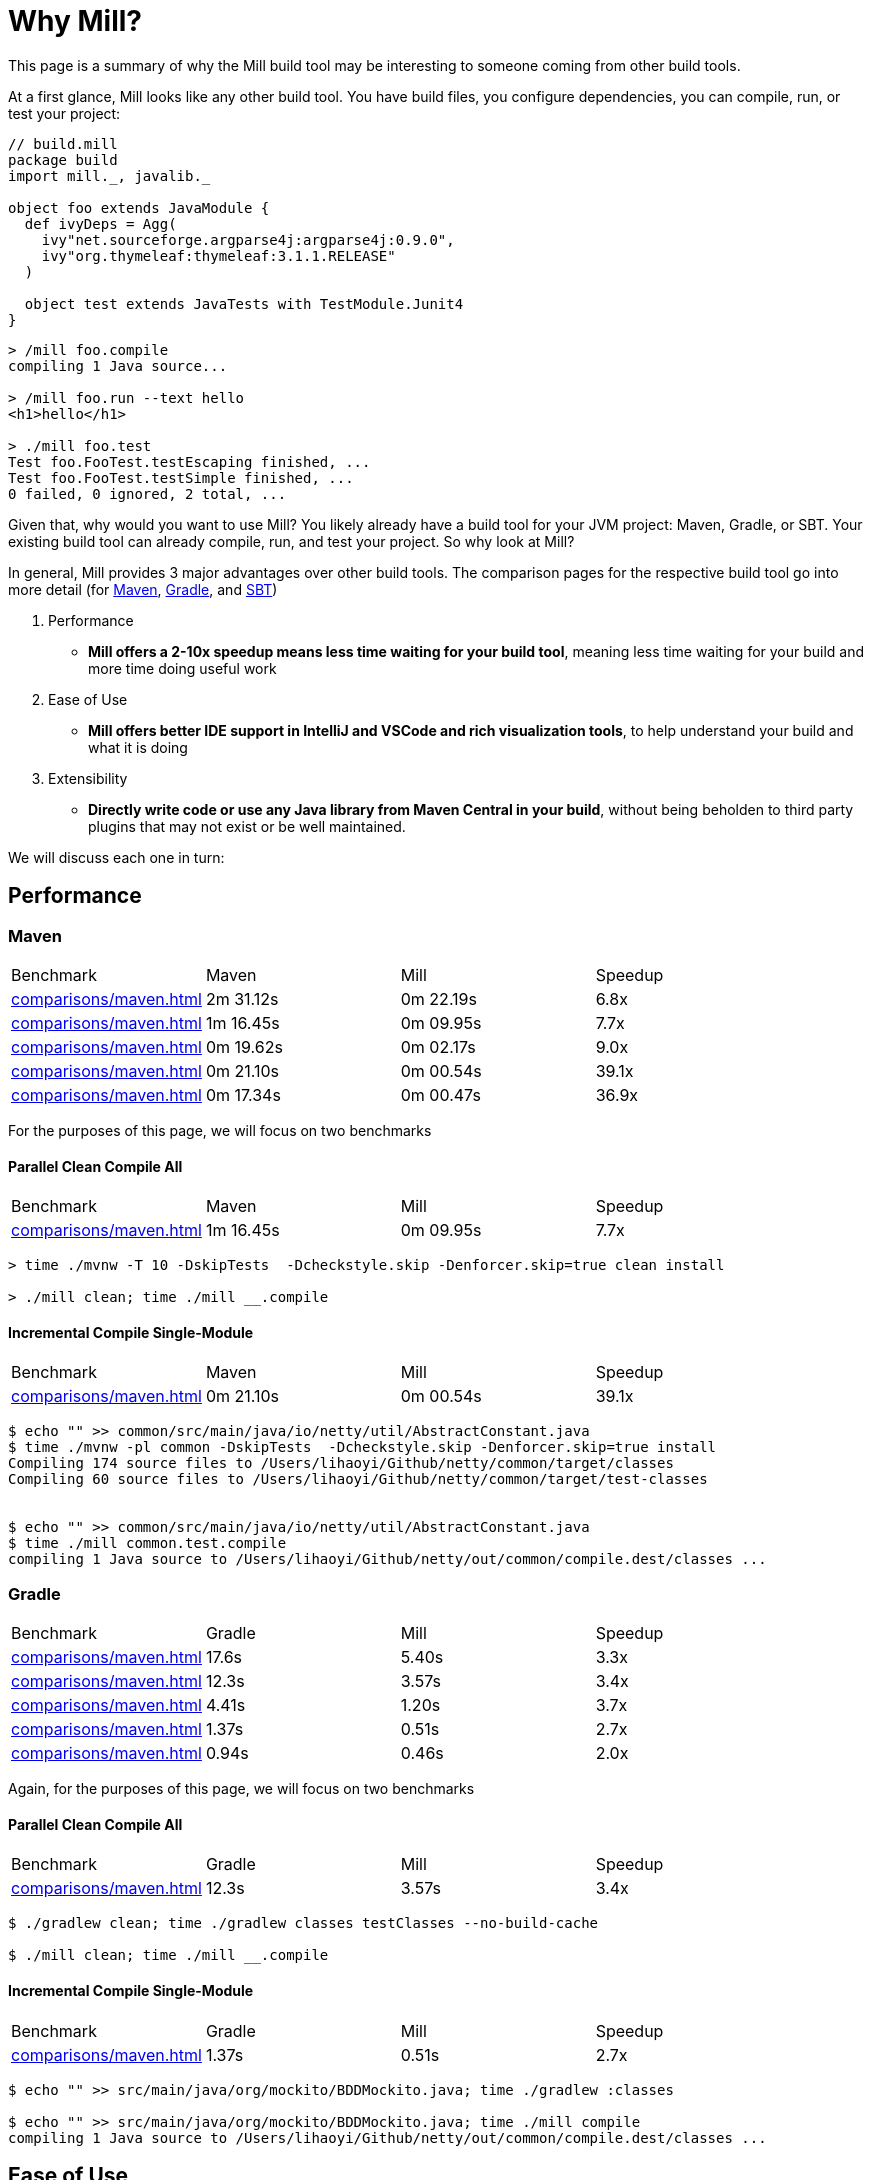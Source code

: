 = Why Mill?

This page is a summary of why the Mill build tool may be interesting to someone coming from
other build tools.

At a first glance, Mill looks like any other build tool. You have build files, you configure
dependencies, you can compile, run, or test your project:

```scala
// build.mill
package build
import mill._, javalib._

object foo extends JavaModule {
  def ivyDeps = Agg(
    ivy"net.sourceforge.argparse4j:argparse4j:0.9.0",
    ivy"org.thymeleaf:thymeleaf:3.1.1.RELEASE"
  )

  object test extends JavaTests with TestModule.Junit4
}
```
```bash
> /mill foo.compile
compiling 1 Java source...

> /mill foo.run --text hello
<h1>hello</h1>

> ./mill foo.test
Test foo.FooTest.testEscaping finished, ...
Test foo.FooTest.testSimple finished, ...
0 failed, 0 ignored, 2 total, ...
```

Given that, why would you want to use Mill? You likely already have a build tool for your
JVM project: Maven, Gradle, or SBT. Your existing build tool can already compile, run, and
test your project. So why look at Mill?

In general, Mill provides 3 major advantages over other build tools. The comparison pages
for the respective build tool go into more detail (for xref:comparisons/maven.adoc[Maven],
xref:comparisons/gradle.adoc[Gradle], and xref:comparisons/sbt.adoc[SBT])

1. Performance
    * *Mill offers a 2-10x speedup means less time waiting for your build tool*, meaning
      less time waiting for your build and more time doing useful work

2. Ease of Use
   * *Mill offers better IDE support in IntelliJ and VSCode and rich visualization tools*,
     to help understand your build and what it is doing

3. Extensibility
    * *Directly write code or use any Java library from Maven Central in your build*,
      without being beholden to third party plugins that may not exist or be well maintained.

We will discuss each one in turn:

## Performance

### Maven
|===
| Benchmark | Maven | Mill | Speedup
| xref:comparisons/maven.adoc#_sequential_clean_compile_all[] | 2m 31.12s | 0m 22.19s | 6.8x
| xref:comparisons/maven.adoc#_parallel_clean_compile_all[] | 1m 16.45s | 0m 09.95s | 7.7x
| xref:comparisons/maven.adoc#_clean_compile_single_module[] | 0m 19.62s | 0m 02.17s | 9.0x
| xref:comparisons/maven.adoc#_incremental_compile_single_module[] | 0m 21.10s | 0m 00.54s | 39.1x
| xref:comparisons/maven.adoc#_no_op_compile_single_module[] | 0m 17.34s | 0m 00.47s | 36.9x
|===

For the purposes of this page, we will focus on two benchmarks

#### Parallel Clean Compile All

|===
| Benchmark | Maven | Mill | Speedup
| xref:comparisons/maven.adoc#_parallel_clean_compile_all[] | 1m 16.45s | 0m 09.95s | 7.7x
|===

```bash
> time ./mvnw -T 10 -DskipTests  -Dcheckstyle.skip -Denforcer.skip=true clean install

> ./mill clean; time ./mill __.compile
```

#### Incremental Compile Single-Module

|===
| Benchmark | Maven | Mill | Speedup
| xref:comparisons/maven.adoc#_incremental_compile_single_module[] | 0m 21.10s | 0m 00.54s | 39.1x
|===

```bash
$ echo "" >> common/src/main/java/io/netty/util/AbstractConstant.java
$ time ./mvnw -pl common -DskipTests  -Dcheckstyle.skip -Denforcer.skip=true install
Compiling 174 source files to /Users/lihaoyi/Github/netty/common/target/classes
Compiling 60 source files to /Users/lihaoyi/Github/netty/common/target/test-classes


$ echo "" >> common/src/main/java/io/netty/util/AbstractConstant.java
$ time ./mill common.test.compile
compiling 1 Java source to /Users/lihaoyi/Github/netty/out/common/compile.dest/classes ...
```


### Gradle

|===
| Benchmark | Gradle | Mill | Speedup
| xref:comparisons/maven.adoc#_sequential_clean_compile_all[] | 17.6s | 5.40s | 3.3x
| xref:comparisons/maven.adoc#_parallel_clean_compile_all[] | 12.3s | 3.57s | 3.4x
| xref:comparisons/maven.adoc#_clean_compile_single_module[] | 4.41s | 1.20s | 3.7x
| xref:comparisons/maven.adoc#_incremental_compile_single_module[] | 1.37s | 0.51s | 2.7x
| xref:comparisons/maven.adoc#_no_op_compile_single_module[] | 0.94s | 0.46s | 2.0x
|===

Again, for the purposes of this page, we will focus on two benchmarks

#### Parallel Clean Compile All

|===
| Benchmark | Gradle | Mill | Speedup
| xref:comparisons/maven.adoc#_parallel_clean_compile_all[] | 12.3s | 3.57s | 3.4x
|===

```bash
$ ./gradlew clean; time ./gradlew classes testClasses --no-build-cache

$ ./mill clean; time ./mill __.compile
```

#### Incremental Compile Single-Module


|===
| Benchmark | Gradle | Mill | Speedup
| xref:comparisons/maven.adoc#_incremental_compile_single_module[] | 1.37s | 0.51s | 2.7x
|===

```bash
$ echo "" >> src/main/java/org/mockito/BDDMockito.java; time ./gradlew :classes

$ echo "" >> src/main/java/org/mockito/BDDMockito.java; time ./mill compile
compiling 1 Java source to /Users/lihaoyi/Github/netty/out/common/compile.dest/classes ...
```

## Ease of Use

### Chrome Profiles
### Mill Visualize
### IDE Support

## Extensibility

### Simple Custom Tasks

```scala
package build
import mill._, javalib._

object foo extends JavaModule {
}
```
```bash
> mill compile
Compiling 1 Java source...
```



```scala
package build
import mill._, javalib._

object foo extends JavaModule {
  /** Total number of lines in module source files */
  def lineCount = Task {
    allSourceFiles().map(f => os.read.lines(f.path).size).sum
  }
}
```
```bash
> mill show foo.lineCount
17
```



```scala
package build
import mill._, javalib._

object foo extends JavaModule {
  /** Total number of lines in module source files */
  def lineCount = Task {
    allSourceFiles().map(f => os.read.lines(f.path).size).sum
  }

  /** Generate resources using lineCount of sources */
  override def resources = Task {
    os.write(Task.dest / "line-count.txt", "" + lineCount())
    super.resources() ++ Seq(PathRef(Task.dest))
  }
}
```
```bash
> mill foo.run
Line Count: 17
```



### Using Libraries from Maven Central in Tasks


```scala
package build
import mill._, javalib._
import $ivy.`org.thymeleaf:thymeleaf:3.1.1.RELEASE`
import org.thymeleaf.TemplateEngine
import org.thymeleaf.context.Context
object foo extends JavaModule {
  def htmlSnippet = Task {
    val context = new Context()
    context.setVariable("heading", "hello")
    new TemplateEngine().process(
        "<h1 th:text=\"${heading}\"></h1>",
        context
    )
  }
  def resources = Task.Sources{
    os.write(Task.dest / "snippet.txt", htmlSnippet())
    super.resources() ++ Seq(PathRef(Task.dest))
  }
}
```
```bash
> mill show foo.htmlSnippet
"<h1>hello</h1>"

> mill foo.compile
compiling 1 Java source...
...

> mill foo.run
generated snippet.txt resource: <h1>hello</h1>
```

## Conclusion